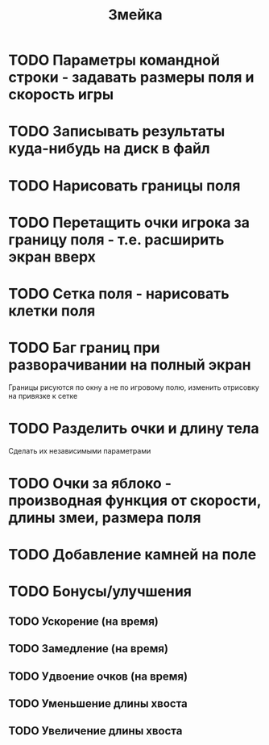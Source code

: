 #+TITLE: Змейка
* TODO Параметры командной строки - задавать размеры поля и скорость игры
* TODO Записывать результаты куда-нибудь на диск в файл
* TODO Нарисовать границы поля
* TODO Перетащить очки игрока за границу поля - т.е. расширить экран вверх
* TODO Сетка поля - нарисовать клетки поля
* TODO Баг границ при разворачивании на полный экран
Границы рисуются по окну а не по игровому полю, изменить отрисовку на
привязке к сетке
* TODO Разделить очки и длину тела
Сделать их независимыми параметрами
* TODO Очки за яблоко - производная функция от скорости, длины змеи, размера поля
* TODO Добавление камней на поле
* TODO Бонусы/улучшения
** TODO Ускорение (на время)
** TODO Замедление (на время)
** TODO Удвоение очков (на время)
** TODO Уменьшение длины хвоста
** TODO Увеличение длины хвоста
